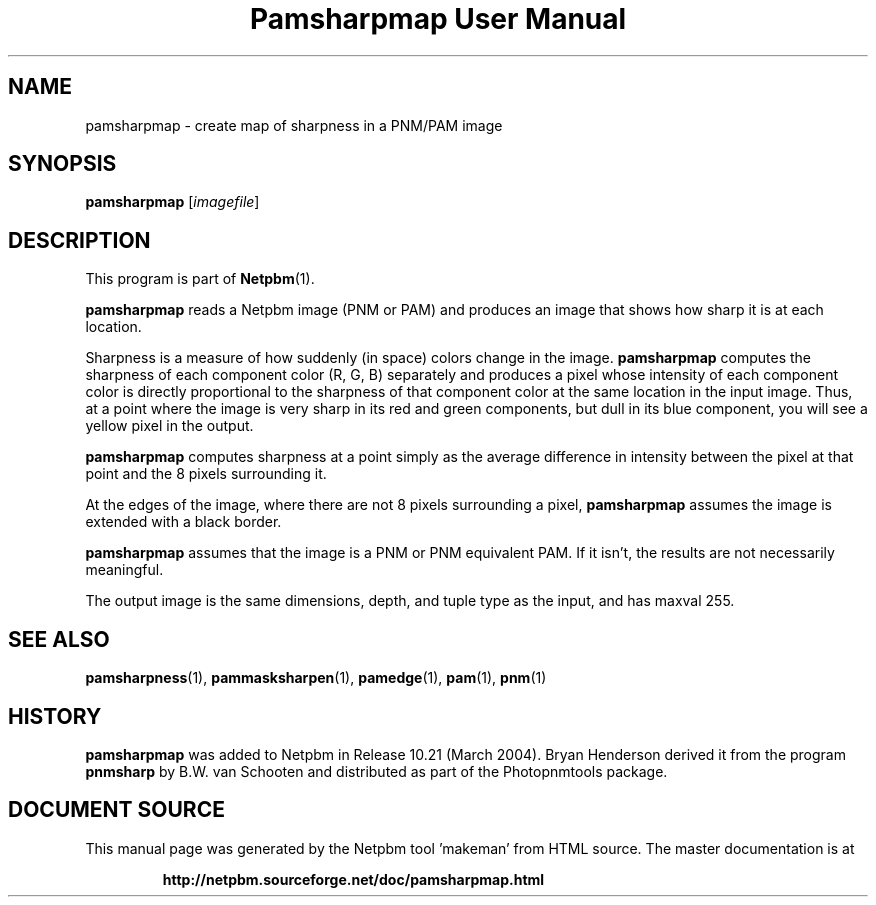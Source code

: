 \
.\" This man page was generated by the Netpbm tool 'makeman' from HTML source.
.\" Do not hand-hack it!  If you have bug fixes or improvements, please find
.\" the corresponding HTML page on the Netpbm website, generate a patch
.\" against that, and send it to the Netpbm maintainer.
.TH "Pamsharpmap User Manual" 0 "07 February 2004" "netpbm documentation"

.UN lbAB
.SH NAME
pamsharpmap - create map of sharpness in a PNM/PAM image

.UN lbAC
.SH SYNOPSIS
\fBpamsharpmap\fP [\fIimagefile\fP]

.UN lbAD
.SH DESCRIPTION
.PP
This program is part of
.BR "Netpbm" (1)\c
\&.
.PP
\fBpamsharpmap\fP reads a Netpbm image (PNM or PAM) and produces
an image that shows how sharp it is at each location.
.PP
Sharpness is a measure of how suddenly (in space) colors change in
the image.  \fBpamsharpmap\fP computes the sharpness of each
component color (R, G, B) separately and produces a pixel whose
intensity of each component color is directly proportional to the
sharpness of that component color at the same location in the input
image.  Thus, at a point where the image is very sharp in its red and
green components, but dull in its blue component, you will see a
yellow pixel in the output.
.PP
\fBpamsharpmap\fP computes sharpness at a point simply as the
average difference in intensity between the pixel at that point and
the 8 pixels surrounding it.
.PP
At the edges of the image, where there are not 8 pixels surrounding
a pixel, \fBpamsharpmap\fP assumes the image is extended with a black
border.
.PP
\fBpamsharpmap\fP assumes that the image is a PNM or PNM
equivalent PAM.  If it isn't, the results are not necessarily
meaningful.
.PP
The output image is the same dimensions, depth, and tuple type as
the input, and has maxval 255.

.UN lbAE
.SH SEE ALSO
.BR "pamsharpness" (1)\c
\&,
.BR "pammasksharpen" (1)\c
\&,
.BR "pamedge" (1)\c
\&,
.BR "pam" (1)\c
\&,
.BR "pnm" (1)\c
\&

.UN history
.SH HISTORY
.PP
\fBpamsharpmap\fP was added to Netpbm in Release 10.21 (March
2004).  Bryan Henderson derived it from the program \fBpnmsharp\fP by
B.W. van Schooten and distributed as part of the Photopnmtools
package.
.SH DOCUMENT SOURCE
This manual page was generated by the Netpbm tool 'makeman' from HTML
source.  The master documentation is at
.IP
.B http://netpbm.sourceforge.net/doc/pamsharpmap.html
.PP